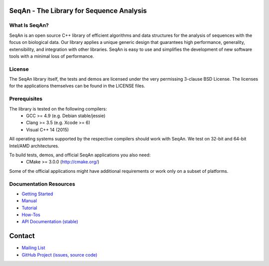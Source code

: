 .. image:: https://readthedocs.org/projects/seqan/badge/?version=develop
   :target: https://seqan.readthedocs.org/en/develop?badge=develop
   :alt: Documentation Status

SeqAn - The Library for Sequence Analysis
=========================================

What Is SeqAn?
--------------

SeqAn is an open source C++ library of efficient algorithms and data structures for the analysis of sequences with the focus on biological data.
Our library applies a unique generic design that guarantees high performance, generality, extensibility, and integration with other libraries.
SeqAn is easy to use and simplifies the development of new software tools with a minimal loss of performance.

License
-------

The SeqAn library itself, the tests and demos are licensed under the very permissing 3-clause BSD License.
The licenses for the applications themselves can be found in the LICENSE files.

Prerequisites
-------------------

The library is tested on the following compilers:
  * GCC >= 4.9 (e.g. Debian stable/jessie)
  * Clang >= 3.5 (e.g. Xcode >= 6)
  * Visual C++ 14 (2015)

All operating systems supported by the respective compilers should work with SeqAn. We test on 32-bit and 64-bit Intel/AMD architectures.

To build tests, demos, and official SeqAn applications you also need:
  * CMake >= 3.0.0 (http://cmake.org/)

Some of the official applications might have additional requirements or work only on a subset of platforms.

Documentation Resources
-----------------------

* `Getting Started <http://seqan.readthedocs.org/en/master/Tutorial/GettingStarted.html>`_
* `Manual <http://seqan.readthedocs.org/en/master>`_
* `Tutorial <http://seqan.readthedocs.org/en/master/Tutorial.html>`_
* `How-Tos <http://seqan.readthedocs.org/en/master/HowTo.html>`_
* `API Documentation (stable) <http://docs.seqan.de/seqan/master/>`_


Contact
=======

* `Mailing List <https://lists.fu-berlin.de/listinfo/seqan-dev#subscribe>`_
* `GitHub Project (issues, source code) <https://github.com/seqan/seqan>`_
